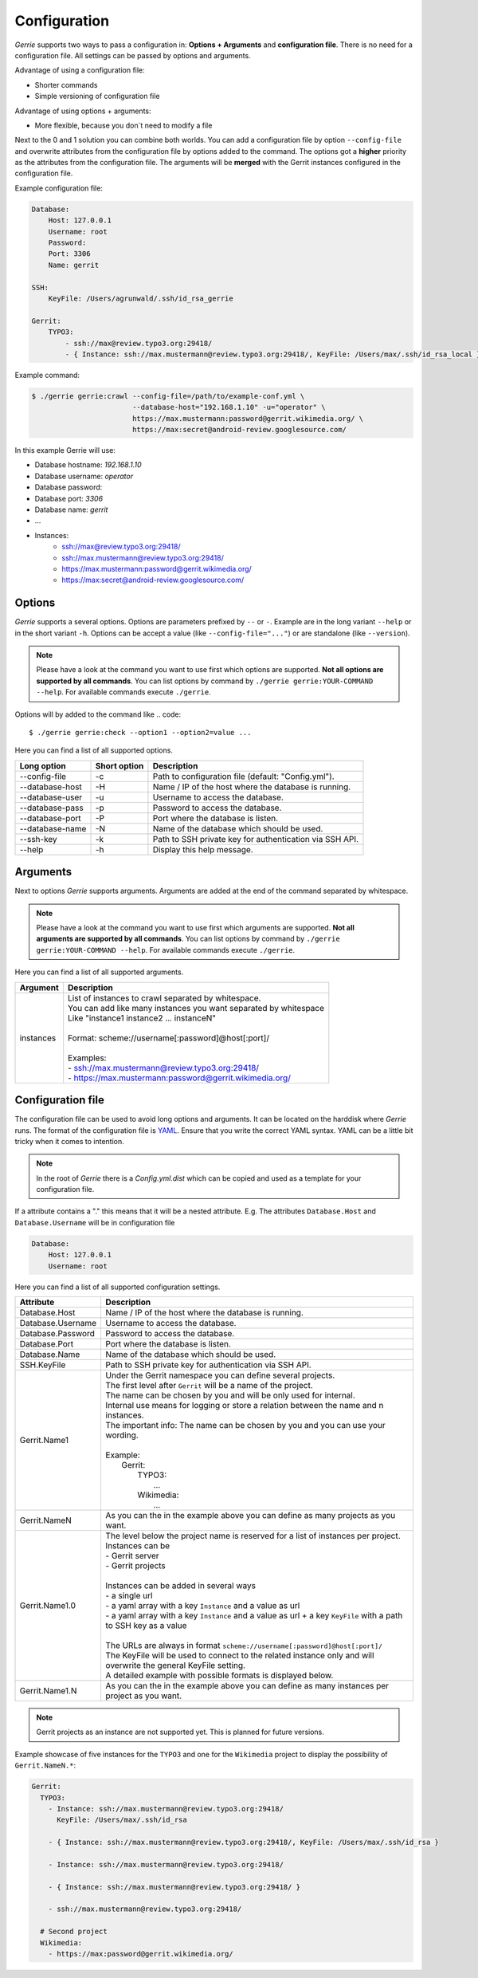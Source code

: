 Configuration
###############

*Gerrie* supports two ways to pass a configuration in: **Options + Arguments** and **configuration file**.
There is no need for a configuration file.
All settings can be passed by options and arguments.

Advantage of using a configuration file:

* Shorter commands
* Simple versioning of configuration file

Advantage of using options + arguments:

* More flexible, because you don`t need to modify a file

Next to the 0 and 1 solution you can combine both worlds.
You can add a configuration file by option ``--config-file`` and overwrite attributes from the configuration file by options added to the command.
The options got a **higher** priority as the attributes from the configuration file.
The arguments will be **merged** with the Gerrit instances configured in the configuration file.

Example configuration file:

.. code:: yaml

    Database:
        Host: 127.0.0.1
        Username: root
        Password:
        Port: 3306
        Name: gerrit

    SSH:
        KeyFile: /Users/agrunwald/.ssh/id_rsa_gerrie

    Gerrit:
        TYPO3:
            - ssh://max@review.typo3.org:29418/
            - { Instance: ssh://max.mustermann@review.typo3.org:29418/, KeyFile: /Users/max/.ssh/id_rsa_local }

Example command:

.. code::

    $ ./gerrie gerrie:crawl --config-file=/path/to/example-conf.yml \
                            --database-host="192.168.1.10" -u="operator" \
                            https://max.mustermann:password@gerrit.wikimedia.org/ \
                            https://max:secret@android-review.googlesource.com/

In this example Gerrie will use:

* Database hostname: *192.168.1.10*
* Database username: *operator*
* Database password:
* Database port: *3306*
* Database name: *gerrit*
* ...
* Instances:
    * ssh://max@review.typo3.org:29418/
    * ssh://max.mustermann@review.typo3.org:29418/
    * https://max.mustermann:password@gerrit.wikimedia.org/
    * https://max:secret@android-review.googlesource.com/

Options
========
*Gerrie* supports a several options.
Options are parameters prefixed by ``--`` or ``-``.
Example are in the long variant ``--help`` or in the short variant ``-h``.
Options can be accept a value (like ``--config-file="..."``) or are standalone (like ``--version``).

.. note::

    Please have a look at the command you want to use first which options are supported.
    **Not all options are supported by all commands**.
    You can list options by command by ``./gerrie gerrie:YOUR-COMMAND --help``.
    For available commands execute ``./gerrie``.

Options will by added to the command like
.. code::

    $ ./gerrie gerrie:check --option1 --option2=value ...

Here you can find a list of all supported options.

+-----------------+----------------+----------------------------------------------------------------------------+
| Long option     | Short option   | Description                                                                |
+=================+================+============================================================================+
| --config-file   | -c             | Path to configuration file (default: "Config.yml").                        |
+-----------------+----------------+----------------------------------------------------------------------------+
| --database-host | -H             | Name / IP of the host where the database is running.                       |
+-----------------+----------------+----------------------------------------------------------------------------+
| --database-user | -u             | Username to access the database.                                           |
+-----------------+----------------+----------------------------------------------------------------------------+
| --database-pass | -p             | Password to access the database.                                           |
+-----------------+----------------+----------------------------------------------------------------------------+
| --database-port | -P             | Port where the database is listen.                                         |
+-----------------+----------------+----------------------------------------------------------------------------+
| --database-name | -N             | Name of the database which should be used.                                 |
+-----------------+----------------+----------------------------------------------------------------------------+
| --ssh-key       | -k             | Path to SSH private key for authentication via SSH API.                    |
+-----------------+----------------+----------------------------------------------------------------------------+
| --help          | -h             | Display this help message.                                                 |
+-----------------+----------------+----------------------------------------------------------------------------+

Arguments
==========
Next to options *Gerrie* supports arguments.
Arguments are added at the end of the command separated by whitespace.

.. note::

    Please have a look at the command you want to use first which arguments are supported.
    **Not all arguments are supported by all commands**.
    You can list options by command by ``./gerrie gerrie:YOUR-COMMAND --help``.
    For available commands execute ``./gerrie``.

Here you can find a list of all supported arguments.

+--------------+--------------------------------------------------------------------------------------------+
| Argument     | Description                                                                                |
+==============+============================================================================================+
| instances    | | List of instances to crawl separated by whitespace.                                      |
|              | | You can add like many instances you want separated by whitespace                         |
|              | | Like "instance1 instance2 ... instanceN"                                                 |
|              | |                                                                                          |
|              | | Format: scheme://username[:password]@host[:port]/                                        |
|              | |                                                                                          |
|              | | Examples:                                                                                |
|              | | - ssh://max.mustermann@review.typo3.org:29418/                                           |
|              | | - https://max.mustermann:password@gerrit.wikimedia.org/                                  |
+--------------+--------------------------------------------------------------------------------------------+


Configuration file
======================

The configuration file can be used to avoid long options and arguments.
It can be located on the harddisk where *Gerrie* runs.
The format of the configuration file is `YAML`_.
Ensure that you write the correct YAML syntax.
YAML can be a little bit tricky when it comes to intention.

.. note::

    In the root of *Gerrie* there is a *Config.yml.dist* which can be copied and used as a template for your configuration file.

If a attribute contains a "." this means that it will be a nested attribute.
E.g. The attributes ``Database.Host`` and ``Database.Username`` will be in configuration file

.. code:: yaml

    Database:
        Host: 127.0.0.1
        Username: root

Here you can find a list of all supported configuration settings.

+-------------------+--------------------------------------------------------------------------------------------------------------------+
| Attribute         | Description                                                                                                        |
+===================+====================================================================================================================+
| Database.Host     | Name / IP of the host where the database is running.                                                               |
+-------------------+--------------------------------------------------------------------------------------------------------------------+
| Database.Username | Username to access the database.                                                                                   |
+-------------------+--------------------------------------------------------------------------------------------------------------------+
| Database.Password | Password to access the database.                                                                                   |
+-------------------+--------------------------------------------------------------------------------------------------------------------+
| Database.Port     | Port where the database is listen.                                                                                 |
+-------------------+--------------------------------------------------------------------------------------------------------------------+
| Database.Name     | Name of the database which should be used.                                                                         |
+-------------------+--------------------------------------------------------------------------------------------------------------------+
| SSH.KeyFile       | Path to SSH private key for authentication via SSH API.                                                            |
+-------------------+--------------------------------------------------------------------------------------------------------------------+
| Gerrit.Name1      | | Under the Gerrit namespace you can define several projects.                                                      |
|                   | | The first level after ``Gerrit`` will be a name of the project.                                                  |
|                   | | The name can be chosen by you and will be only used for internal.                                                |
|                   | | Internal use means for logging or store a relation between the name and n instances.                             |
|                   | | The important info: The name can be chosen by you and you can use your wording.                                  |
|                   | |                                                                                                                  |
|                   | | Example:                                                                                                         |
|                   | |     Gerrit:                                                                                                      |
|                   | |         TYPO3:                                                                                                   |
|                   | |             ...                                                                                                  |
|                   | |         Wikimedia:                                                                                               |
|                   | |             ...                                                                                                  |
+-------------------+--------------------------------------------------------------------------------------------------------------------+
| Gerrit.NameN      | As you can the in the example above you can define as many projects as you want.                                   |
+-------------------+--------------------------------------------------------------------------------------------------------------------+
| Gerrit.Name1.0    | | The level below the project name is reserved for a list of instances per project.                                |
|                   | | Instances can be                                                                                                 |
|                   | | - Gerrit server                                                                                                  |
|                   | | - Gerrit projects                                                                                                |
|                   | |                                                                                                                  |
|                   | | Instances can be added in several ways                                                                           |
|                   | | - a single url                                                                                                   |
|                   | | - a yaml array with a key ``Instance`` and a value as url                                                        |
|                   | | - a yaml array with a key ``Instance`` and a value as url + a key ``KeyFile`` with a path to SSH key as a value  |
|                   | |                                                                                                                  |
|                   | | The URLs are always in format ``scheme://username[:password]@host[:port]/``                                      |
|                   | | The KeyFile will be used to connect to the related instance only and will overwrite the general KeyFile setting. |
|                   | | A detailed example with possible formats is displayed below.                                                     |
+-------------------+--------------------------------------------------------------------------------------------------------------------+
| Gerrit.Name1.N    | As you can the in the example above you can define as many instances per project as you want.                      |
+-------------------+--------------------------------------------------------------------------------------------------------------------+

.. note::

    Gerrit projects as an instance are not supported yet.
    This is planned for future versions.

Example showcase of five instances for the ``TYPO3`` and one for the ``Wikimedia`` project to display the possibility of ``Gerrit.NameN.*``:

.. code:: yaml

    Gerrit:
      TYPO3:
        - Instance: ssh://max.mustermann@review.typo3.org:29418/
          KeyFile: /Users/max/.ssh/id_rsa

        - { Instance: ssh://max.mustermann@review.typo3.org:29418/, KeyFile: /Users/max/.ssh/id_rsa }

        - Instance: ssh://max.mustermann@review.typo3.org:29418/

        - { Instance: ssh://max.mustermann@review.typo3.org:29418/ }

        - ssh://max.mustermann@review.typo3.org:29418/

      # Second project
      Wikimedia:
        - https://max:password@gerrit.wikimedia.org/

.. _YAML: http://en.wikipedia.org/wiki/YAML